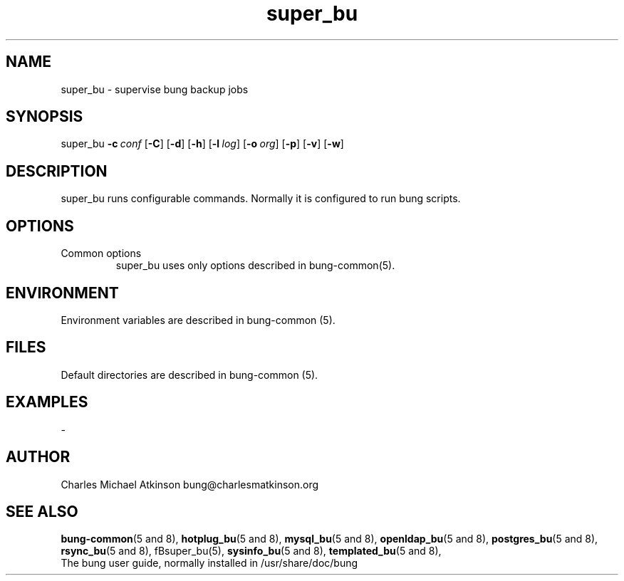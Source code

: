 .ig
Copyright (C) 2022 Charles Michael Atkinson

Permission is granted to make and distribute verbatim copies of this
manual provided the copyright notice and this permission notice are
preserved on all copies.

Permission is granted to copy and distribute modified versions of this
manual under the conditions for verbatim copying, provided that the
entire resulting derived work is distributed under the terms of a
permission notice identical to this one.

Permission is granted to copy and distribute translations of this
manual into another language, under the above conditions for modified
versions, except that this permission notice may be included in
translations approved by the Free Software Foundation instead of in
the original English.
..
.\" No adjustment (ragged right)
.na
.TH super_bu 8 "30 Apr 2023" "Auroville" "Version 3.5.2"
.SH NAME
super_bu \- supervise bung backup jobs
.SH SYNOPSIS
\fbsuper_bu \fB-c\~\fIconf \fR[\fB-C\fR] \fR[\fB-d\fR] \fR[\fB-h\fR] \fR[\fB-l\~\fIlog\fR] \fR[\fB-o\~\fIorg\fR] \fR[\fB-p\fR] \fR[\fB-v\fR] \fR[\fB-w\fR]
.SH DESCRIPTION
super_bu runs configurable commands.
Normally it is configured to run bung scripts.
.SH OPTIONS
.TP
Common options
.RS
.nh
super_bu uses only options described in bung-common(5).
.RE
.
.SH ENVIRONMENT
Environment variables are described in bung-common (5).
.SH FILES
Default directories are described in bung-common (5).
.SH EXAMPLES
-
.SH AUTHOR
Charles Michael Atkinson bung@charlesmatkinson.org
.SH SEE ALSO
\fBbung-common\fR(5 and 8),
\fBhotplug_bu\fR(5\~and\~8),
\fBmysql_bu\fR(5\~and\~8),
\fBopenldap_bu\fR(5 and 8), 
\fBpostgres_bu\fR(5 and 8), 
\fBrsync_bu\fR(5\~and\~8),
fBsuper_bu\fR(5),
\fBsysinfo_bu\fR(5\~and\~8),
\fBtemplated_bu\fR(5\~and\~8),
.br
The bung user guide,
normally installed in /usr/share/doc/bung
